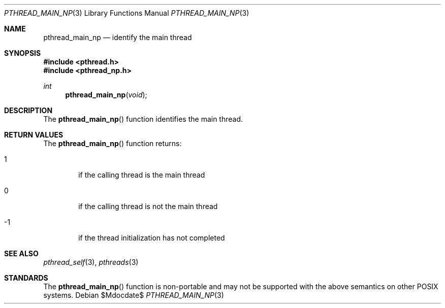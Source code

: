 .\" $OpenBSD: src/lib/libpthread/man/pthread_main_np.3,v 1.5 2007/05/31 19:19:36 jmc Exp $
.\"
.\" Peter Valchev <pvalchev@openbsd.org> Public Domain, 2001
.\"
.Dd $Mdocdate$
.Dt PTHREAD_MAIN_NP 3
.Os
.Sh NAME
.Nm pthread_main_np
.Nd identify the main thread
.Sh SYNOPSIS
.Fd #include <pthread.h>
.Fd #include <pthread_np.h>
.Ft int
.Fn pthread_main_np "void"
.Sh DESCRIPTION
The
.Fn pthread_main_np
function identifies the main thread.
.Sh RETURN VALUES
The
.Fn pthread_main_np
function returns:
.Bl -tag -width hrmf
.It 1
if the calling thread is the main thread
.It 0
if the calling thread is not the main thread
.It -1
if the thread initialization has not completed
.El
.Sh SEE ALSO
.Xr pthread_self 3 ,
.Xr pthreads 3
.Sh STANDARDS
The
.Fn pthread_main_np
function is non-portable and may not be supported with the above
semantics on other POSIX systems.
